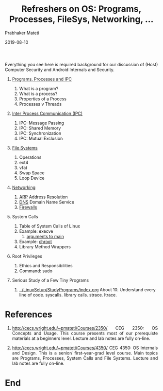 # -*- mode: org -*-
#+DATE: 2019-08-10
#+TITLE: Refreshers on OS: Programs, Processes, FileSys, Networking, ...
#+AUTHOR: Prabhaker Mateti
#+OPTIONS: toc:nil
#+HTML_LINK_HOME: ../../Top/index.html
#+HTML_LINK_UP: ../
#+DESCRIPTION: OS Refreshers
#+HTML_HEAD: <style> P {text-align: justify} code {font-family: monospace; font-size: 10pt;color: brown;} @media screen {BODY {margin: 10%} }</style>
#+BIND: org-html-preamble-format (("en" "%d <a href=\"../../\"> ../../</a> "))
#+BIND: org-html-postamble-format (("en" "<hr size=1>Copyright &copy; 0000 - 2019 &bull; <a href=\"http://www.wright.edu/~pmateti\">www.wright.edu/~pmateti</a> &bull; %d"))
#+STYLE: <style> P {text-align: justify} code {font-family: monospace; font-size: 10pt;color: brown;} @media screen {BODY {margin: 10%} }</style>
#+STARTUP:showeverything


Everything you see here is required background for our discussion of
(Host) Computer Security and Android Internals and Security.

1. [[./programs-processes.org][Programs, Processes and IPC]]
   1. What is a program?
   2. What is a process?
   3. Properties of a Process
   4. Processes v Threads
5. [[./IPC.html][Inter Process Communication (IPC)]]
   6. IPC: Message Passing
   7. IPC: Shared Memory
   8. IPC: Synchronization
   9. IPC: Mutual Exclusion
2. [[./file-systems.org][File Systems]]
   1. Operations
   2. ext4
   3. vfat
   4. Swap Space
   5. Loop Device
3. [[./networking.org][Networking]]
   1. [[./networking-ARP.html][ARP]] Address Resolution
   2. [[./networking-DNS.org][DNS]] Domain Name Service
   3. [[./firewalls.org][Firewalls]]
4. System Calls
   1. Table of System Calls of Linux
   2. Example: execve
      1. [[./cmain-argv.org][arguments to main ]]
   3. Example: [[./chroot.org][chroot]]
   4. Library Method Wrappers
5. Root Privileges
   1. Ethics and Responsibilities
   1. Command: sudo
6. Serious Study of a Few Tiny Programs

   1. [[../LinuxSetup/StudyPrograms/index.org]] About 10.  Understand
      every line of code.  syscalls. library calls.  strace. ltrace.



* References

1. http://cecs.wright.edu/~pmateti/Courses/2350/ CEG 2350: OS Concepts
   and Usage.  This course presents most of our prerequiste materials
   at a beginners level.  Lecture and lab notes are fully on-line.

1. http://cecs.wright.edu/~pmateti/Courses/4350/ CEG 4350: OS
   Internals and Design.  This is a senior/ first-year-grad level
   course.  Main topics are Programs, Processes, System Calls and File
   Systems.  Lecture and lab notes are fully on-line.

* End
# Local variables:
# after-save-hook: org-html-export-to-html
# end:
